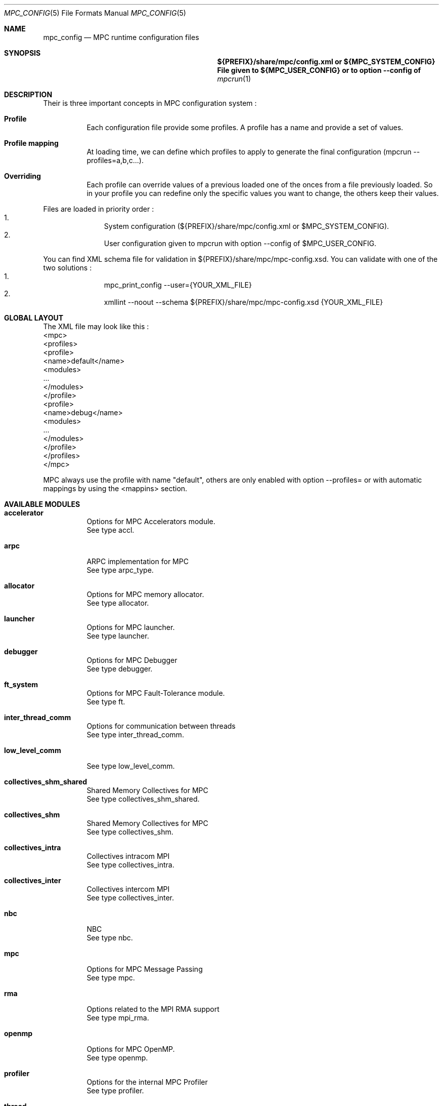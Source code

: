 
.\" ############################# MPC License ##############################
.\" # Wed Nov 19 15:19:19 CET 2008                                         #
.\" # Copyright or (C) or Copr. Commissariat a l'Energie Atomique          #
.\" #                                                                      #
.\" # IDDN.FR.001.230040.000.S.P.2007.000.10000                            #
.\" # This file is part of the MPC Runtime.                                #
.\" #                                                                      #
.\" # This software is governed by the CeCILL-C license under French law   #
.\" # and abiding by the rules of distribution of free software.  You can  #
.\" # use, modify and/ or redistribute the software under the terms of     #
.\" # the CeCILL-C license as circulated by CEA, CNRS and INRIA at the     #
.\" # following URL http://www.cecill.info.                                #
.\" #                                                                      #
.\" # The fact that you are presently reading this means that you have     #
.\" # had knowledge of the CeCILL-C license and that you accept its        #
.\" # terms.                                                               #
.\" #                                                                      #
.\" # Authors:                                                             #
.\" #   - VALAT Sebastien sebastien.valat@cea.fr                           #
.\" #   - AUTOMATIC GENERATION                                             #
.\" #                                                                      #
.\" ########################################################################

.Dd $Mdocdate: June 6 2012 $
.Dt MPC_CONFIG 5
.Os
.Sh NAME
.Nm mpc_config
.Nd MPC runtime configuration files
.Sh SYNOPSIS
.Nm ${PREFIX}/share/mpc/config.xml or ${MPC_SYSTEM_CONFIG}
.Nm File given to ${MPC_USER_CONFIG} or to option --config of
.Xr mpcrun 1
.Sh DESCRIPTION
Their is three important concepts in MPC configuration system :
.Bl -tag -width Ds
.It Cm Profile
Each configuration file provide some profiles. A profile has a name and provide a set of values.
.It Cm Profile mapping
At loading time, we can define which profiles to apply to generate the final configuration (mpcrun --profiles=a,b,c...).
.It Cm Overriding
Each profile can override values of a previous loaded one of the onces from a file previously loaded. So in your profile you can redefine only the specific values you want to change, the others keep their values.
.El
.Pp
Files are loaded in priority order :
.Bl -enum -offset indent -compact
.It
System configuration (${PREFIX}/share/mpc/config.xml or $MPC_SYSTEM_CONFIG).
.It
User configuration given to mpcrun with option --config of $MPC_USER_CONFIG.
.El
.Pp
You can find XML schema file for validation in ${PREFIX}/share/mpc/mpc-config.xsd. You can validate with one of the two solutions :
.Bl -enum -offset indent -compact
.It
mpc_print_config --user={YOUR_XML_FILE}
.It
xmllint --noout --schema ${PREFIX}/share/mpc/mpc-config.xsd {YOUR_XML_FILE}
.El
.Pp
.Sh GLOBAL LAYOUT
The XML file may look like this :
.PP
.br
	<mpc>
.br
		<profiles>
.br
			<profile>
.br
				<name>default</name>
.br
				<modules>
.br
					...
.br
				</modules>
.br
			</profile>
.br
			<profile>
.br
				<name>debug</name>
.br
				<modules>
.br
					...
.br
				</modules>
.br
			</profile>
.br
		</profiles>
.br
	</mpc>
.Pp
MPC always use the profile with name "default", others are only enabled with option --profiles= or with automatic mappings by using the <mappins> section.
.Sh AVAILABLE MODULES
.Pp The <modules> node can contain the following fields :
.Bl -tag -width Ds
.It Cm accelerator
Options for MPC Accelerators module.
.br
See type accl.
.It Cm arpc
ARPC implementation for MPC
.br
See type arpc_type.
.It Cm allocator
Options for MPC memory allocator.
.br
See type allocator.
.It Cm launcher
Options for MPC launcher.
.br
See type launcher.
.It Cm debugger
Options for MPC Debugger
.br
See type debugger.
.It Cm ft_system
Options for MPC Fault-Tolerance module.
.br
See type ft.
.It Cm inter_thread_comm
Options for communication between threads
.br
See type inter_thread_comm.
.It Cm low_level_comm

.br
See type low_level_comm.
.It Cm collectives_shm_shared
Shared Memory Collectives for MPC
.br
See type collectives_shm_shared.
.It Cm collectives_shm
Shared Memory Collectives for MPC
.br
See type collectives_shm.
.It Cm collectives_intra
Collectives intracom MPI
.br
See type collectives_intra.
.It Cm collectives_inter
Collectives intercom MPI
.br
See type collectives_inter.
.It Cm nbc
NBC
.br
See type nbc.
.It Cm mpc
Options for MPC Message Passing
.br
See type mpc.
.It Cm rma
Options related to the MPI RMA support
.br
See type mpi_rma.
.It Cm openmp
Options for MPC OpenMP.
.br
See type openmp.
.It Cm profiler
Options for the internal MPC Profiler
.br
See type profiler.
.It Cm thread
Options for MPC threads.
.br
See type thread.
.It Cm scheduler
Scheduler priority parameters
.br
See type scheduler.
.El
.Sh ENTRIES OF TYPE accl_cuda
CUDA-specific configuration
.Pp
It support parameters :
.Pp
.Bl -tag -width Ds
.It Cm enabled
Type is bool. Default value is false. 
.Pp enabled
Set to true to enable CUDA context-switch
.El
.Sh ENTRIES OF TYPE accl_openacc
OpenACC-specific configuration
.Pp
It support parameters :
.Pp
.Bl -tag -width Ds
.It Cm enabled
Type is bool. Default value is false. 
.Pp enabled
Set to true to enable OpenACC in MPC
.El
.Sh ENTRIES OF TYPE accl_opencl
OpenCL-specific configuration
.Pp
It support parameters :
.Pp
.Bl -tag -width Ds
.It Cm enabled
Type is bool. Default value is false. 
.Pp enabled
Set to true to enable OpenCL in MPC
.El
.Sh ENTRIES OF TYPE accl
Options for MPC Accelerators module.
.Pp
It support parameters :
.Pp
.Bl -tag -width Ds
.It Cm enabled
Type is bool. Default value is false. 
.Pp enabled
Set to true to enable Accelerators support
.It Cm cuda
Type is accl_cuda. 
.Pp cuda
Define CUDA-specific configuration
.It Cm openacc
Type is accl_openacc. 
.Pp openacc
Define OpenACC-specific configuration
.It Cm opencl
Type is accl_opencl. 
.Pp opencl
Define OpenCL-specific configuration
.El
.Sh ENTRIES OF TYPE arpc_type
ARPC implementation for MPC
.Pp
It support parameters :
.Pp
.Bl -tag -width Ds
.It Cm net_layer
Type is enum net_layer_type. Possible values are : ARPC_MPI, ARPC_PTL.

Default value is ARPC_MPI. 
.Pp net_layer
Net Layer for the run
.El
.Sh ENTRIES OF TYPE allocator
Options for MPC memory allocator.
.Pp
It support parameters :
.Pp
.Bl -tag -width Ds
.It Cm numa_migration
Type is bool. Default value is false. 
.Pp numa_migration
Enable or disable NUMA migration of allocator pages on thread migration.
.It Cm realloc_factor
Type is int. Default value is 2. 
.Pp realloc_factor
If the new segment is less than N time smaller than factor, realloc will allocate a new segment, otherwise it will keep the same one. Use 1 to force realloc every time (may be slower but consume less memory).
.It Cm realloc_threashold
Type is size. Default value is 50MB. 
.Pp realloc_threashold
If the new segment is smaller of N bytes than threashold, realloc will allocate a new segment, otherwise it will keep the same one. Use 0 to force realloc every time (may be slower but consume less memory).
.It Cm numa
Type is bool. Default value is true. 
.Pp numa
Permit to enable of disable NUMA support in MPC Allocator.
.It Cm strict
Type is bool. Default value is false. 
.Pp strict
If true, enable usage of abort() on free error, otherwise try to continue by skipping.
.It Cm keep_mem
Type is size. Default value is 500MB. 
.Pp keep_mem
Maximum amount of memory to keep in memory sources (one per NUMA node). Use 0 to disable cache, huge value to keep all.
.It Cm keep_max
Type is size. Default value is 8MB. 
.Pp keep_max
Maximum size of macro blocs to keep in memory source for reuse. Use 0 to disable cache, huge value to keep all.
.El
.Sh ENTRIES OF TYPE launcher
Options for MPC launcher.
.Pp
It support parameters :
.Pp
.Bl -tag -width Ds
.It Cm verbosity
Type is int. Default value is 0. 
.Pp verbosity
Default verbosity level from 0 to 3. Can be override by -vv on mpcrun.
.It Cm banner
Type is bool. Default value is true. 
.Pp banner
Display the MPC banner at launch time to print some informations about the topology. Can be override by MPC_DISABLE_BANNER.
.It Cm autokill
Type is int. Default value is 0. 
.Pp autokill
Automatically kill the MPC processes after a given timeout. Use 0 to disable. Can be override by MPC_AUTO_KILL_TIMEOUT.
.It Cm user_launchers
Type is string. Default value is default. 
.Pp user_launchers
Permit to extend the launchers available via 'mpcrun -l=...' by providing scripts (named mpcrun_XXXX) in a user directory. Can be override by MPC_USER_LAUNCHERS.
.It Cm keep_rand_addr
Type is bool. Default value is true. 
.Pp keep_rand_addr
Activate randomization of base addresses
.It Cm disable_rand_addr
Type is bool. Default value is false. 
.Pp disable_rand_addr
Deactivate randomization of base addresses
.It Cm disable_mpc
Type is bool. Default value is false. 
.Pp disable_mpc
Do not use mpc for execution (deprecated?)
.It Cm thread_init
Type is function pointer. Default value is sctk_use_ethread_mxn. 
.Pp thread_init
Initialize multithreading mode
.It Cm nb_task
Type is int. Default value is 1. 
.Pp nb_task
Define the number of MPI tasks
.It Cm nb_process
Type is int. Default value is 1. 
.Pp nb_process
Define the number of MPC processes
.It Cm nb_processor
Type is int. Default value is 0. 
.Pp nb_processor
Define the number of virtual processors
.It Cm nb_node
Type is int. Default value is 1. 
.Pp nb_node
Define the number of compute nodes
.It Cm launcher
Type is string. Default value is none. 
.Pp launcher
Define which launcher to use
.It Cm max_try
Type is int. Default value is 10. 
.Pp max_try
Define the max number of tries to access the topology file before failing
.It Cm vers_details
Type is bool. Default value is false. 
.Pp vers_details
Print the MPC version number
.It Cm profiling
Type is string. Default value is stdout. 
.Pp profiling
Select the type of outputs for the profiling
.It Cm enable_smt
Type is bool. Default value is false. 
.Pp enable_smt
Enable usage of hyperthreaded cores if available on current architecture.
.It Cm share_node
Type is bool. Default value is false. 
.Pp share_node
Enable the restriction on CPU number to share node
.It Cm restart
Type is bool. Default value is false. 
.Pp restart
Restart MPC from a previous checkpoint
.It Cm checkpoint
Type is bool. Default value is false. 
.Pp checkpoint
Enable MPC checkpointing
.It Cm migration
Type is bool. Default value is false. 
.Pp migration
Enable migration
.It Cm report
Type is bool. Default value is false. 
.Pp report
Enable reporting.
.El
.Sh ENTRIES OF TYPE debugger
Options for MPC Debugger
.Pp
It support parameters :
.Pp
.Bl -tag -width Ds
.It Cm colors
Type is bool. Default value is true. 
.Pp colors
Print colored text in terminal
.It Cm max_filename_size
Type is int. Default value is 1024. 
.Pp max_filename_size

.It Cm mpc_bt_sig
Type is int. Default value is 1. 
.Pp mpc_bt_sig
Should MPC capture common signals also connected to the MPC_BT_SIG environment variable which supersedes the config
.El
.Sh ENTRIES OF TYPE ft
Options for MPC Fault-Tolerance module.
.Pp
It support parameters :
.Pp
.Bl -tag -width Ds
.It Cm enabled
Type is bool. Default value is false. 
.Pp enabled
Set to true to enable Fault-Tolerance support
.El
.Sh ENTRIES OF TYPE net_driver_topological
Declare a topological driver.
.Pp
It support parameters :
.Pp
.Bl -tag -width Ds
.It Cm dummy
Type is int. 
.Pp dummy
A test Param
.El
.Sh ENTRIES OF TYPE net_driver_infiniband
Declare a fake driver to test the configuration system.
.Pp
It support parameters :
.Pp
.Bl -tag -width Ds
.It Cm pkey
Type is string. Default value is undefined. 
.Pp pkey
Define the pkey value
.It Cm adm_port
Type is int. Default value is 1. 
.Pp adm_port
Defines the port number to use.
.It Cm verbose_level
Type is int. Default value is 0. 
.Pp verbose_level
Defines the verbose level of the Infiniband interface .
.It Cm eager_limit
Type is size. Default value is 12KB. 
.Pp eager_limit
Size of the eager buffers (short messages).
.It Cm buffered_limit
Type is size. Default value is 26KB. 
.Pp buffered_limit
Max size for using the Buffered protocol (message split into several Eager messages).
.It Cm qp_tx_depth
Type is int. Default value is 15000. 
.Pp qp_tx_depth
Number of entries to allocate in the QP for sending messages. If too low, may cause an QP overrun
.It Cm qp_rx_depth
Type is int. Default value is 0. 
.Pp qp_rx_depth
Number of entries to allocate in the QP for receiving messages. Must be 0 if using SRQ
.It Cm cq_depth
Type is int. Default value is 40000. 
.Pp cq_depth
Number of entries to allocate in the CQ. If too low, may cause a CQ overrun
.It Cm rdma_depth
Type is int. Default value is 16. 
.Pp rdma_depth
Number of RDMA resources on QP (covers both max_dest_rd_atomic and max_rd_atomic)
.It Cm max_sg_sq
Type is int. Default value is 4. 
.Pp max_sg_sq
Max pending RDMA operations for send
.It Cm max_sg_rq
Type is int. Default value is 4. 
.Pp max_sg_rq
Max pending RDMA operations for recv
.It Cm max_inline
Type is size. Default value is 128B. 
.Pp max_inline
Max size for inlining messages
.It Cm rdma_resizing
Type is int. Default value is 0. 
.Pp rdma_resizing
Defines if RDMA connections may be resized.
.It Cm max_rdma_connections
Type is int. Default value is 0. 
.Pp max_rdma_connections
Number of RDMA buffers allocated for each neighbor
.It Cm max_rdma_resizing
Type is int. Default value is 0. 
.Pp max_rdma_resizing
Max number of RDMA buffers resizing allowed
.It Cm init_ibufs
Type is int. Default value is 1000. 
.Pp init_ibufs
Max number of Eager buffers to allocate during the initialization step
.It Cm init_recv_ibufs
Type is int. Default value is 200. 
.Pp init_recv_ibufs
Defines the number of receive buffers initially allocated. The number is on-the-fly expanded when needed (see init_recv_ibufs_chunk)
.It Cm max_srq_ibufs_posted
Type is int. Default value is 1500. 
.Pp max_srq_ibufs_posted
Max number of Eager buffers which can be posted to the SRQ. This number cannot be higher than the number fixed by the HW
.It Cm max_srq_ibufs
Type is int. Default value is 1000. 
.Pp max_srq_ibufs
Max number of Eager buffers which can be used by the SRQ. This number is not fixed by the HW
.It Cm srq_credit_limit
Type is int. Default value is 500. 
.Pp srq_credit_limit
Min number of free recv Eager buffers before posting a new buffer.
.It Cm srq_credit_thread_limit
Type is int. Default value is 100. 
.Pp srq_credit_thread_limit
Min number of free recv Eager buffers before the activation of the asynchronous thread. If this thread is activated too many times, the performance may be decreased.
.It Cm size_ibufs_chunk
Type is int. Default value is 100. 
.Pp size_ibufs_chunk
Number of new buffers allocated when no more buffers are available.
.It Cm init_mr
Type is int. Default value is 400. 
.Pp init_mr
Number of MMU entries allocated during the MPC initlization.
.It Cm steal
Type is int. Default value is 2. 
.Pp steal
Defines if the steal in MPI is allowed 
.It Cm quiet_crash
Type is int. Default value is 0. 
.Pp quiet_crash
Defines if the Infiniband interface must crash quietly.
.It Cm async_thread
Type is int. Default value is 0. 
.Pp async_thread
Defines if the asynchronous may be started at the MPC initialization.
.It Cm wc_in_number
Type is int. Default value is 0. 
.Pp wc_in_number
Defines the number of entries for the CQ dedicated to received messages.
.It Cm wc_out_number
Type is int. Default value is 0. 
.Pp wc_out_number
Defines the number of entries for the CQ dedicated to sent messages.
.It Cm low_memory
Type is bool. Default value is false. 
.Pp low_memory
Defines if the low memory mode should be activated
.It Cm rdvz_protocol
Type is enum ibv_rdvz_protocol. Possible values are : IBV_RDVZ_WRITE_PROTOCOL, IBV_RDVZ_READ_PROTOCOL.

Default value is IBV_RDVZ_WRITE_PROTOCOL. 
.Pp rdvz_protocol
Defines the Rendezvous protocol to use (IBV_RDVZ_WRITE_PROTOCOL or IBV_RDVZ_READ_PROTOCOL)
.It Cm rdma_min_size
Type is size. Default value is 1KB. 
.Pp rdma_min_size
Defines the minimum size for the Eager RDMA buffers
.It Cm rdma_max_size
Type is size. Default value is 4KB. 
.Pp rdma_max_size
Defines the maximun size for the Eager RDMA buffers
.It Cm rdma_min_nb
Type is int. Default value is 8. 
.Pp rdma_min_nb
Defines the minimum number of Eager RDMA buffers
.It Cm rdma_max_nb
Type is int. Default value is 32. 
.Pp rdma_max_nb
Defines the maximum number of Eager RDMA buffers
.It Cm rdma_resizing_min_size
Type is size. Default value is 1KB. 
.Pp rdma_resizing_min_size
Defines the minimum size for the Eager RDMA buffers (resizing)
.It Cm rdma_resizing_max_size
Type is size. Default value is 4KB. 
.Pp rdma_resizing_max_size
Defines the maximum size for the Eager RDMA buffers (resizing)
.It Cm rdma_resizing_min_nb
Type is int. Default value is 8. 
.Pp rdma_resizing_min_nb
Defines the minimum number of Eager RDMA buffers (resizing)
.It Cm rdma_resizing_max_nb
Type is int. Default value is 32. 
.Pp rdma_resizing_max_nb
Defines the maximum number of Eager RDMA buffers (resizing)
.It Cm size_recv_ibufs_chunk
Type is int. Default value is 400. 
.Pp size_recv_ibufs_chunk
Defines the number of receive buffers allocated on the fly.
.El
.Sh ENTRIES OF TYPE ib_global
Global Parameters for IB common structs.
.Pp
It support parameters :
.Pp
.Bl -tag -width Ds
.It Cm mmu_cache_enabled
Type is int. Default value is 1. 
.Pp mmu_cache_enabled
Defines if the MMU cache is enabled.
.It Cm mmu_cache_entry_count
Type is int. Default value is 1000. 
.Pp mmu_cache_entry_count
Number of entries to keep in the cache.
.It Cm mmu_cache_maximum_size
Type is size. Default value is 4GB. 
.Pp mmu_cache_maximum_size
Total size of entries to keep in the cache.
.It Cm mmu_cache_maximum_pin_size
Type is size. Default value is 1GB. 
.Pp mmu_cache_maximum_pin_size
Maximum size of an pinned entry.
.El
.Sh ENTRIES OF TYPE offload_ops_t

.Pp
It support parameters :
.Pp
.Bl -tag -width Ds
.It Cm ondemand
Type is bool. Default value is false. 
.Pp ondemand
Enable on-demand optimization through ID hardware propagation
.It Cm collectives
Type is bool. Default value is false. 
.Pp collectives
Enable collective optimization for Portals
.El
.Sh ENTRIES OF TYPE net_driver_portals
Portals-based driver
.Pp
It support parameters :
.Pp
.Bl -tag -width Ds
.It Cm eager_limit
Type is size. Default value is 8 KB. 
.Pp eager_limit
Max size of messages allowed to use the eager protocol.
.It Cm min_comms
Type is int. Default value is 1. 
.Pp min_comms
Min number of communicators (help to avoid dynamic PT entry allocation)
.It Cm block_cut
Type is size. Default value is 2 GB. 
.Pp block_cut
Above this value, RDV messages will be split in multiple GET requests
.It Cm offloading
Type is offload_ops_t. 
.Pp offloading
List of available optimizations taking advantage of triggered Ops
.El
.Sh ENTRIES OF TYPE net_driver_tcp
TCP-based driver
.Pp
It support parameters :
.Pp
.Bl -tag -width Ds
.It Cm tcpoib
Type is int. Default value is 1. 
.Pp tcpoib
Enable TCP over Infiniband (if elligible).
.El
.Sh ENTRIES OF TYPE net_driver_tcp_rdma
TCP-Based RDMA implementation
.Pp
It support parameters :
.Pp
.Bl -tag -width Ds
.It Cm tcpoib
Type is int. Default value is 1. 
.Pp tcpoib
Enable TCP over Infiniband (if elligible).
.El
.Sh ENTRIES OF TYPE net_driver_shm
Inter-Process shared memory communication implementation
.Pp
It support parameters :
.Pp
.Bl -tag -width Ds
.It Cm buffered_priority
Type is int. Default value is 0. 
.Pp buffered_priority
Defines priority for the SHM buffered message
.It Cm buffered_min_size
Type is int. Default value is 0. 
.Pp buffered_min_size
Defines the min size for the SHM buffered message
.It Cm buffered_max_size
Type is int. Default value is 4096. 
.Pp buffered_max_size
Defines the min size for the SHM buffered message
.It Cm buffered_zerocopy
Type is bool. Default value is false. 
.Pp buffered_zerocopy
Defines if mode zerocopy should be actived for SHM buffered message
.It Cm cma_enable
Type is bool. Default value is true. 
.Pp cma_enable

.It Cm cma_priority
Type is int. Default value is 1. 
.Pp cma_priority
Defines priority for the SHM CMA message
.It Cm cma_min_size
Type is int. Default value is 4096. 
.Pp cma_min_size
Defines the min size for the SHM CMA message
.It Cm cma_max_size
Type is int. Default value is 0. 
.Pp cma_max_size
Defines the min size for the SHM CMA message
.It Cm cma_zerocopy
Type is bool. Default value is false. 
.Pp cma_zerocopy
Defines if mode zerocopy should be actived for SHM CMA message
.It Cm frag_priority
Type is int. Default value is 2. 
.Pp frag_priority
Defines priority for the SHM fragmented message
.It Cm frag_min_size
Type is int. Default value is 4096. 
.Pp frag_min_size
Defines the min size for the SHM fragmented message
.It Cm frag_max_size
Type is int. Default value is 0. 
.Pp frag_max_size
Defines the min size for the SHM fragmented message
.It Cm frag_zerocopy
Type is bool. Default value is false. 
.Pp frag_zerocopy
Defines if mode zerocopy should be actived for SHM fragmented message
.It Cm shmem_size
Type is int. Default value is 1024. 
.Pp shmem_size
Size of shared memory region.
.It Cm cells_num
Type is int. Default value is 2048. 
.Pp cells_num
Size of shared memory region.
.El
.Sh OPTIONS OF NODE net_driver
Define a specific configuration for a network driver to apply in rails.
.Pp
It can contain a node of type :
.Pp
.Bl -tag -width Ds
.It Cm infiniband
 of type net_driver_infiniband. 
.It Cm portals
 of type net_driver_portals. 
.It Cm tcp
 of type net_driver_tcp. 
.It Cm tcprdma
 of type net_driver_tcp_rdma. 
.It Cm shm
 of type net_driver_shm. 
.It Cm topological
 of type net_driver_topological. 
.El
.Sh ENTRIES OF TYPE net_driver_config
Contain a list of driver configuration reused by rail definitions.
.Pp
It support parameters :
.Pp
.Bl -tag -width Ds
.It Cm name
Type is string. 
.Pp name
Name of the driver configuration to be referenced in rail definitions.
.It Cm driver
Type is net_driver. 
.Pp driver
Define the related driver to use and its configuration.
.El
.Sh ENTRIES OF TYPE gate_boolean
This gate applies given thruth value to messages.
.Pp
It support parameters :
.Pp
.Bl -tag -width Ds
.It Cm value
Type is int. Default value is 1. 
.Pp value
whereas to accept input messages or not
.It Cm gatefunc
Type is function pointer. Default value is sctk_rail_gate_boolean. 
.Pp gatefunc
Function to be called for this gate
.El
.Sh ENTRIES OF TYPE gate_probabilistic
This gate uses a given rail with a parametrized probability.
.Pp
It support parameters :
.Pp
.Bl -tag -width Ds
.It Cm probability
Type is int. Default value is 50. 
.Pp probability
Probability to choose this rail in percents (ralatively to this single rail, integer)
.It Cm gatefunc
Type is function pointer. Default value is sctk_rail_gate_probabilistic. 
.Pp gatefunc
Function to be called for this gate
.El
.Sh ENTRIES OF TYPE gate_min_size
This gate uses a given rail if size is at least a given value.
.Pp
It support parameters :
.Pp
.Bl -tag -width Ds
.It Cm value
Type is size. 
.Pp value
Minimum size to choose this rail (with units)
.It Cm gatefunc
Type is function pointer. Default value is sctk_rail_gate_minsize. 
.Pp gatefunc
Function to be called for this gate
.El
.Sh ENTRIES OF TYPE gate_max_size
This gate uses a given rail if size is at most a given value.
.Pp
It support parameters :
.Pp
.Bl -tag -width Ds
.It Cm value
Type is size. 
.Pp value
Maximum size to choose this rail (with units)
.It Cm gatefunc
Type is function pointer. Default value is sctk_rail_gate_maxsize. 
.Pp gatefunc
Function to be called for this gate
.El
.Sh ENTRIES OF TYPE gate_message_type
This gate can be used define which type of message can use a given rail.
.Pp
It support parameters :
.Pp
.Bl -tag -width Ds
.It Cm process
Type is int. Default value is 1. 
.Pp process
Process Specific Messages can use this rail
.It Cm task
Type is int. Default value is 1. 
.Pp task
Task specific messages can use this rail
.It Cm emulated_rma
Type is int. Default value is 1. 
.Pp emulated_rma
Task specific messages can use this rail
.It Cm common
Type is int. Default value is 1. 
.Pp common
Common messages (MPI) can use this rail
.It Cm gatefunc
Type is function pointer. Default value is sctk_rail_gate_msgtype. 
.Pp gatefunc
Function to be called for this gate
.El
.Sh ENTRIES OF TYPE gate_user
This gate uses a given rail with a user defined function.
.Pp
It support parameters :
.Pp
.Bl -tag -width Ds
.It Cm gatefunc
Type is function pointer. Default value is sctk_rail_gate_true. 
.Pp gatefunc
Function to be called for this gate
.El
.Sh OPTIONS OF NODE net_gate
Defines gates and their configuration.
.Pp
It can contain a node of type :
.Pp
.Bl -tag -width Ds
.It Cm boolean
 of type gate_boolean. 
.It Cm probabilistic
 of type gate_probabilistic. 
.It Cm minsize
 of type gate_min_size. 
.It Cm maxsize
 of type gate_max_size. 
.It Cm msgtype
 of type gate_message_type. 
.It Cm user
 of type gate_probabilistic. 
.El
.Sh ENTRIES OF TYPE topological_polling
Defines a topological polling configuration.
.Pp
It support parameters :
.Pp
.Bl -tag -width Ds
.It Cm range
Type is enum rail_topological_polling_level. Possible values are : RAIL_POLL_NONE, RAIL_POLL_PU, RAIL_POLL_CORE, RAIL_POLL_SOCKET, RAIL_POLL_NUMA, RAIL_POLL_MACHINE.

Default value is RAIL_POLL_MACHINE. 
.Pp range
Define the subset of cores involved in the polling.
.It Cm trigger
Type is enum rail_topological_polling_level. Possible values are : RAIL_POLL_NONE, RAIL_POLL_PU, RAIL_POLL_CORE, RAIL_POLL_SOCKET, RAIL_POLL_NUMA, RAIL_POLL_MACHINE.

Default value is RAIL_POLL_SOCKET. 
.Pp trigger
Define the subset of cores involved in the polling.
.El
.Sh ENTRIES OF TYPE net_rail
Define a rail which is a name, a device associate to a driver and a routing topology.
.Pp
It support parameters :
.Pp
.Bl -tag -width Ds
.It Cm name
Type is string. 
.Pp name
Define the name of current rail.
.It Cm priority
Type is int. Default value is 1. 
.Pp priority
Number which defines the order in which routes are tested (higher first).
.It Cm device
Type is string. Default value is default. 
.Pp device
Define the name of the device to use in this rail.
.It Cm idle_polling
Type is topological_polling. 
.Pp idle_polling
Define how the idle polling is done.
.It Cm any_source_polling
Type is topological_polling. 
.Pp any_source_polling
Define how the any-source polling is done.
.It Cm topology
Type is string. Default value is ring. 
.Pp topology
Define the network topology to apply on this rail.
.It Cm ondemand
Type is int. Default value is 1. 
.Pp ondemand
Define if on-demand connections are allowed on this rail.
.It Cm rdma
Type is int. Default value is 0. 
.Pp rdma
Defines if the rail has RDMA enabled.
.It Cm config
Type is string. Default value is topological. 
.Pp config
Define the driver config to use for this rail.
.It Cm gates
Type is array of . 
.Pp gates
List of gates to be applied in this config.
.It Cm subrails
Type is array of . 
.Pp subrails
Used for topological rail selection
.El
.Sh ENTRIES OF TYPE net_cli_option
Define a specific configuration for a network provided by '-net'.
.Pp
It support parameters :
.Pp
.Bl -tag -width Ds
.It Cm name
Type is string. 
.Pp name
Define the name of the option.
.It Cm rails
Type is array of . 
.Pp rails
Define the driver config to use for this rail.
.El
.Sh ENTRIES OF TYPE networks
Base structure to contain the network configuration
.Pp
It support parameters :
.Pp
.Bl -tag -width Ds
.It Cm configs
Type is array of . 
.Pp configs
Define the configuration driver list to reuse in rail definitions.
.It Cm rails
Type is array of . 
.Pp rails
List of rails to declare in MPC.
.It Cm cli_options
Type is array of . 
.Pp cli_options
List of networks available through the '-net' argument of mpcrun.
.El
.Sh ENTRIES OF TYPE inter_thread_comm
Options for communication between threads
.Pp
It support parameters :
.Pp
.Bl -tag -width Ds
.It Cm barrier_arity
Type is int. Default value is 8. 
.Pp barrier_arity

.It Cm broadcast_arity_max
Type is int. Default value is 32. 
.Pp broadcast_arity_max

.It Cm broadcast_max_size
Type is int. Default value is 1024. 
.Pp broadcast_max_size

.It Cm broadcast_check_threshold
Type is int. Default value is 512. 
.Pp broadcast_check_threshold

.It Cm allreduce_arity_max
Type is int. Default value is 8. 
.Pp allreduce_arity_max

.It Cm allreduce_max_size
Type is int. Default value is 4096. 
.Pp allreduce_max_size

.It Cm allreduce_check_threshold
Type is int. Default value is 8192. 
.Pp allreduce_check_threshold

.It Cm ALLREDUCE_MAX_SLOT
Type is int. Default value is 65536. 
.Pp ALLREDUCE_MAX_SLOT
Slot size for allreduce
.It Cm collectives_init_hook
Type is function pointer. Default value is sctk_collectives_init_opt_noalloc_split_messages. 
.Pp collectives_init_hook

.El
.Sh ENTRIES OF TYPE low_level_comm

.Pp
It support parameters :
.Pp
.Bl -tag -width Ds
.It Cm checksum
Type is bool. Default value is true. 
.Pp checksum

.It Cm send_msg
Type is function pointer. Default value is sctk_network_send_message_default. 
.Pp send_msg

.It Cm network_mode
Type is string. Default value is default. 
.Pp network_mode

.It Cm dyn_reordering
Type is bool. Default value is false. 
.Pp dyn_reordering

.It Cm enable_idle_polling
Type is bool. Default value is false. 
.Pp enable_idle_polling
Enable usage of polling during idle.
.It Cm ib_global
Type is ib_global. 
.Pp ib_global
Global parameters for IB
.El
.Sh ENTRIES OF TYPE collectives_shm_shared
Shared Memory Collectives for MPC
.Pp
It support parameters :
.Pp
.Bl -tag -width Ds
.It Cm barrier_intra_shared_node
Type is function pointer. Default value is __INTERNAL__PMPI_Barrier_intra_shared_node. 
.Pp barrier_intra_shared_node
MPI_Barrier intracom algorithm on shared-node comms
.It Cm bcast_intra_shared_node
Type is function pointer. Default value is __INTERNAL__PMPI_Bcast_intra_shared_node. 
.Pp bcast_intra_shared_node
MPI_Bcast intracom algorithm on shared-node comms
.It Cm alltoall_intra_shared_node
Type is function pointer. Default value is __INTERNAL__PMPI_Alltoall_intra_shared_node. 
.Pp alltoall_intra_shared_node
MPI_Alltoall intracom algorithm on shared-node comms
.It Cm scatter_intra_shared_node
Type is function pointer. Default value is __INTERNAL__PMPI_Scatter_intra_shared_node. 
.Pp scatter_intra_shared_node
MPI_Scatter intracom algorithm on shared-node comms
.El
.Sh ENTRIES OF TYPE collectives_shm
Shared Memory Collectives for MPC
.Pp
It support parameters :
.Pp
.Bl -tag -width Ds
.It Cm barrier_intra_shm
Type is function pointer. Default value is __INTERNAL__PMPI_Barrier_intra_shm. 
.Pp barrier_intra_shm
MPI_Barrier intracom algorithm on shared communicators
.It Cm bcast_intra_shm
Type is function pointer. Default value is __INTERNAL__PMPI_Bcast_intra_shm. 
.Pp bcast_intra_shm
Type of MPI_Bcast intracom algorithm on shared communicators
.It Cm alltoallv_intra_shm
Type is function pointer. Default value is __INTERNAL__PMPI_Alltoallv_intra_shm. 
.Pp alltoallv_intra_shm
Alltoallv intracom algorithm
.It Cm gatherv_intra_shm
Type is function pointer. Default value is __INTERNAL__PMPI_Gatherv_intra_shm. 
.Pp gatherv_intra_shm
MPI_Gatherv intracom algorithm for shared communicators
.It Cm scatterv_intra_shm
Type is function pointer. Default value is __INTERNAL__PMPI_Scatterv_intra_shm. 
.Pp scatterv_intra_shm
MPI_Scatterv intracom algorithm on shared communicators
.It Cm reduce_intra_shm
Type is function pointer. Default value is __INTERNAL__PMPI_Reduce_shm. 
.Pp reduce_intra_shm
MPI_Reduce intracom shared-mem algorithm
.It Cm topo_tree_arity
Type is int. Default value is -1. 
.Pp topo_tree_arity
Arrity being used to build topological communicators  '-1' means auto-compute to match processes and NUMA
.It Cm topo_tree_dump
Type is bool. Default value is false. 
.Pp topo_tree_dump
Dump topological comm tree in DOT (fname topoN.cdat) with N the communicator size
.It Cm coll_force_nocommute
Type is bool. Default value is false. 
.Pp coll_force_nocommute
Force the use of deterministic algorithms
.It Cm reduce_pipelined_blocks
Type is int. Default value is 16. 
.Pp reduce_pipelined_blocks
Number of blocks for pipelined Reduce
.It Cm reduce_pipelined_tresh
Type is size. Default value is 1KB. 
.Pp reduce_pipelined_tresh
Size required to rely on pipelined reduce
.It Cm reduce_interleave
Type is int. Default value is 8. 
.Pp reduce_interleave
Number of reduce slots to allocate (required to be power of 2)
.It Cm bcast_interleave
Type is int. Default value is 8. 
.Pp bcast_interleave
Number of bcast slots to allocate (required to be power of 2)
.El
.Sh ENTRIES OF TYPE collectives_intra
Collectives intracom MPI
.Pp
It support parameters :
.Pp
.Bl -tag -width Ds
.It Cm barrier_intra
Type is function pointer. Default value is __INTERNAL__PMPI_Barrier_intra. 
.Pp barrier_intra
MPI_Barrier intracom algorithm
.It Cm barrier_intra_for_trsh
Type is int. Default value is 33. 
.Pp barrier_intra_for_trsh
Maximum number of process for using a trivial for for the Barrier
.It Cm bcast_intra
Type is function pointer. Default value is __INTERNAL__PMPI_Bcast_intra. 
.Pp bcast_intra
Type of MPI_Bcast intracom algorithm
.It Cm bcast_intra_for_trsh
Type is int. Default value is 33. 
.Pp bcast_intra_for_trsh
Maximum number of process for using a trivial for for the Bcast
.It Cm bcast_intra_for_count_trsh
Type is int. Default value is 1024. 
.Pp bcast_intra_for_count_trsh
Maximum number of elems for using a trivial for for the Bcast
.It Cm allgather_intra
Type is function pointer. Default value is __INTERNAL__PMPI_Allgather_intra. 
.Pp allgather_intra
MPI_Allgather intracom algorithm
.It Cm allgatherv_intra
Type is function pointer. Default value is __INTERNAL__PMPI_Allgatherv_intra. 
.Pp allgatherv_intra
MPI_Allgatherv intracom algorithm
.It Cm alltoall_intra
Type is function pointer. Default value is __INTERNAL__PMPI_Alltoall_intra. 
.Pp alltoall_intra
MPI_Alltoall intracom algorithm
.It Cm alltoallv_intra
Type is function pointer. Default value is __INTERNAL__PMPI_Alltoallv_intra. 
.Pp alltoallv_intra
Alltoallv intracom algorithm
.It Cm alltoallw_intra
Type is function pointer. Default value is __INTERNAL__PMPI_Alltoallw_intra. 
.Pp alltoallw_intra
MPI_Alltoallw intracom algorithm
.It Cm gather_intra
Type is function pointer. Default value is __INTERNAL__PMPI_Gather_intra. 
.Pp gather_intra
MPI_Gather intracom algorithm
.It Cm gatherv_intra
Type is function pointer. Default value is __INTERNAL__PMPI_Gatherv_intra. 
.Pp gatherv_intra
MPI_Gatherv intracom algorithm
.It Cm scatter_intra
Type is function pointer. Default value is __INTERNAL__PMPI_Scatter_intra. 
.Pp scatter_intra
MPI_Scatter intracom algorithm
.It Cm scatterv_intra
Type is function pointer. Default value is __INTERNAL__PMPI_Scatterv_intra. 
.Pp scatterv_intra
MPI_Scatterv intracom algorithm
.It Cm scan_intra
Type is function pointer. Default value is __INTERNAL__PMPI_Scan_intra. 
.Pp scan_intra
MPI_Scan intracom algorithm
.It Cm exscan_intra
Type is function pointer. Default value is __INTERNAL__PMPI_Exscan_intra. 
.Pp exscan_intra
MPI_Exscan intracom algorithm
.It Cm reduce_intra
Type is function pointer. Default value is __INTERNAL__PMPI_Reduce_intra. 
.Pp reduce_intra
MPI_Reduce intracom algorithm
.It Cm reduce_intra_for_trsh
Type is int. Default value is 33. 
.Pp reduce_intra_for_trsh
Maximum number of process for using a trivial for for the Reduce
.It Cm reduce_intra_for_count_trsh
Type is int. Default value is 1024. 
.Pp reduce_intra_for_count_trsh
Maximum number of elements for using a trivial for for the Reduce
.It Cm allreduce_intra
Type is function pointer. Default value is __INTERNAL__PMPI_Allreduce_intra. 
.Pp allreduce_intra
MPI_Allreduce intracom algorithm
.It Cm reduce_scatter_intra
Type is function pointer. Default value is __INTERNAL__PMPI_Reduce_scatter_intra. 
.Pp reduce_scatter_intra
MPI_Reduce_scatter intracom algorithm
.It Cm reduce_scatter_block_intra
Type is function pointer. Default value is __INTERNAL__PMPI_Reduce_scatter_block_intra. 
.Pp reduce_scatter_block_intra
MPI_Reduce_scatter_block intracom algorithm
.El
.Sh ENTRIES OF TYPE collectives_inter
Collectives intercom MPI
.Pp
It support parameters :
.Pp
.Bl -tag -width Ds
.It Cm barrier_inter
Type is function pointer. Default value is __INTERNAL__PMPI_Barrier_inter. 
.Pp barrier_inter
MPI_Barrier intercom algorithm
.It Cm bcast_inter
Type is function pointer. Default value is __INTERNAL__PMPI_Bcast_inter. 
.Pp bcast_inter
MPI_Barrier intercom algorithm
.It Cm allgather_inter
Type is function pointer. Default value is __INTERNAL__PMPI_Allgather_inter. 
.Pp allgather_inter
MPI_Allgather intercom algorithm
.It Cm allgatherv_inter
Type is function pointer. Default value is __INTERNAL__PMPI_Allgatherv_inter. 
.Pp allgatherv_inter
MPI_Allgatherv intercom algorithm
.It Cm alltoall_inter
Type is function pointer. Default value is __INTERNAL__PMPI_Alltoall_inter. 
.Pp alltoall_inter
MPI_Alltoall intercom algorithm
.It Cm alltoallv_inter
Type is function pointer. Default value is __INTERNAL__PMPI_Alltoallv_inter. 
.Pp alltoallv_inter
MPI_Alltoallv intercom algorithm
.It Cm alltoallw_inter
Type is function pointer. Default value is __INTERNAL__PMPI_Alltoallw_inter. 
.Pp alltoallw_inter
MPI_Alltoallw intercom algorithm
.It Cm gather_inter
Type is function pointer. Default value is __INTERNAL__PMPI_Gather_inter. 
.Pp gather_inter
MPI_Gather intercom algorithm
.It Cm gatherv_inter
Type is function pointer. Default value is __INTERNAL__PMPI_Gatherv_inter. 
.Pp gatherv_inter
MPI_Gatherv intercom algorithm
.It Cm scatter_inter
Type is function pointer. Default value is __INTERNAL__PMPI_Scatter_inter. 
.Pp scatter_inter
MPI_Scatter intercom algorithm
.It Cm scatterv_inter
Type is function pointer. Default value is __INTERNAL__PMPI_Scatterv_inter. 
.Pp scatterv_inter
MPI_Scatterv intercom algorithm
.It Cm reduce_inter
Type is function pointer. Default value is __INTERNAL__PMPI_Reduce_inter. 
.Pp reduce_inter
MPI_Reduce intercom algorithm
.It Cm allreduce_inter
Type is function pointer. Default value is __INTERNAL__PMPI_Allreduce_inter. 
.Pp allreduce_inter
MPI_Allreduce intercom algorithm
.It Cm reduce_scatter_inter
Type is function pointer. Default value is __INTERNAL__PMPI_Reduce_scatter_inter. 
.Pp reduce_scatter_inter
MPI_Reduce_scatter intercom algorithm
.It Cm reduce_scatter_block_inter
Type is function pointer. Default value is __INTERNAL__PMPI_Reduce_scatter_block_inter. 
.Pp reduce_scatter_block_inter
MPI_Reduce_scatter_block intercom algorithm
.El
.Sh ENTRIES OF TYPE nbc
NBC
.Pp
It support parameters :
.Pp
.Bl -tag -width Ds
.It Cm use_progress_thread
Type is int. Default value is 0. 
.Pp use_progress_thread
If use progress threads for non blocking collectives
.It Cm progress_thread_binding
Type is function pointer. Default value is sctk_get_progress_thread_binding_bind. 
.Pp progress_thread_binding
Algorithm of progress threads binding : sctk_get_progress_thread_binding_[bind,smart,numa_iter,numa]
.It Cm use_egreq_bcast
Type is int. Default value is 0. 
.Pp use_egreq_bcast
Should bcast rely on Egreq progress
.It Cm use_egreq_scatter
Type is int. Default value is 0. 
.Pp use_egreq_scatter
Should scatter rely on Egreq progress
.It Cm use_egreq_gather
Type is int. Default value is 0. 
.Pp use_egreq_gather
Should gather rely on Egreq progress
.It Cm use_egreq_reduce
Type is int. Default value is 0. 
.Pp use_egreq_reduce
Should reduce rely on Egreq progress
.It Cm use_egreq_barrier
Type is int. Default value is 0. 
.Pp use_egreq_barrier
Should barrier rely on Egreq progress
.El
.Sh ENTRIES OF TYPE mpi_rma
Options related to the MPI RMA support
.Pp
It support parameters :
.Pp
.Bl -tag -width Ds
.It Cm alloc_mem_pool_enable
Type is int. Default value is 1. 
.Pp alloc_mem_pool_enable
Enable the MPI_Alloc_mem shared memory pool
.It Cm alloc_mem_pool_size
Type is size. Default value is 1MB. 
.Pp alloc_mem_pool_size
Size of the MPI_Alloc_mem pool
.It Cm alloc_mem_pool_autodetect
Type is int. Default value is 1. 
.Pp alloc_mem_pool_autodetect
Alloc the MPI_Alloc_mem pool to grow linear for some apps
.It Cm alloc_mem_pool_force_process_linear
Type is int. Default value is 0. 
.Pp alloc_mem_pool_force_process_linear
Force the size to be a quantum per local process
.It Cm alloc_mem_pool_per_process_size
Type is size. Default value is 1MB. 
.Pp alloc_mem_pool_per_process_size
Quantum to allocate to each process when linear forced
.It Cm win_thread_pool_max
Type is int. Default value is 2. 
.Pp win_thread_pool_max
Maximum number of window threads to keep
.El
.Sh ENTRIES OF TYPE mpc
Options for MPC Message Passing
.Pp
It support parameters :
.Pp
.Bl -tag -width Ds
.It Cm log_debug
Type is bool. Default value is false. 
.Pp log_debug
Print debug messages
.It Cm hard_checking
Type is bool. Default value is false. 
.Pp hard_checking

.It Cm buffering
Type is bool. Default value is false. 
.Pp buffering

.El
.Sh ENTRIES OF TYPE openmp
Options for MPC OpenMP.
.Pp
It support parameters :
.Pp
.Bl -tag -width Ds
.It Cm vp
Type is int. Default value is 0. 
.Pp vp
Number of VPs for each OpenMP team
.It Cm schedule
Type is string. Default value is static. 
.Pp schedule
Runtime schedule type and chunck size
.It Cm nb_threads
Type is int. 
.Pp nb_threads
Number of threads to use during execution
.It Cm adjustment
Type is bool. Default value is false. 
.Pp adjustment
Dynamic adjustment of the number of threads
.It Cm proc_bind
Type is bool. Default value is true. 
.Pp proc_bind
Bind threads to processor core
.It Cm nested
Type is bool. Default value is false. 
.Pp nested
Nested parallelism
.It Cm stack_size
Type is int. Default value is 0. 
.Pp stack_size
Stack size for OpenMP threads
.It Cm wait_policy
Type is int. Default value is 0. 
.Pp wait_policy
Behavior of threads while waiting
.It Cm thread_limit
Type is int. Default value is 0. 
.Pp thread_limit
Maximum number of OpenMP threads among all teams
.It Cm max_active_levels
Type is int. Default value is 0. 
.Pp max_active_levels
Maximum depth of nested parallelism
.It Cm tree
Type is string. Default value is . 
.Pp tree
Tree shape for OpenMP construct
.It Cm max_threads
Type is int. Default value is 64. 
.Pp max_threads
Maximum number of threads for each team of a parallel region
.It Cm max_alive_for_dyn
Type is int. Default value is 7. 
.Pp max_alive_for_dyn
Maximum number of shared for loops w/ dynamic schedule alive
.It Cm max_alive_for_guided
Type is int. Default value is 3. 
.Pp max_alive_for_guided
Maximum number of shared for loops w/ guided schedule alive
.It Cm max_alive_sections
Type is int. Default value is 3. 
.Pp max_alive_sections
Maximum number of alive sections construct
.It Cm max_alive_single
Type is int. Default value is 3. 
.Pp max_alive_single
Maximum number of alive single construct
.It Cm warn_nested
Type is bool. Default value is false. 
.Pp warn_nested
Emit warning when entering nested parallelism
.It Cm mode
Type is string. Default value is simple-mixed. 
.Pp mode
MPI/OpenMP hybrid mode (simple-mixed, alternating)
.It Cm affinity
Type is string. Default value is balanced. 
.Pp affinity
Affinity of threads for parallel regions (COMPACT, SCATTER, BALANCED)
.It Cm omp_new_task_depth
Type is int. Default value is 10. 
.Pp omp_new_task_depth
Depth of the new tasks lists in the tree
.It Cm omp_untied_task_depth
Type is int. Default value is 10. 
.Pp omp_untied_task_depth
Depth of the untied tasks lists in the tree
.It Cm omp_task_larceny_mode
Type is enum mpcomp_task_larceny_mode_t. Possible values are : MPCOMP_TASK_LARCENY_MODE_HIERARCHICAL, MPCOMP_TASK_LARCENY_MODE_RANDOM, MPCOMP_TASK_LARCENY_MODE_RANDOM_ORDER, MPCOMP_TASK_LARCENY_MODE_ROUNDROBIN, MPCOMP_TASK_LARCENY_MODE_PRODUCER, MPCOMP_TASK_LARCENY_MODE_PRODUCER_ORDER, MPCOMP_TASK_LARCENY_MODE_HIERARCHICAL_RANDOM, MPCOMP_TASK_LARCENY_MODE_COUNT.

Default value is MPCOMP_TASK_LARCENY_MODE_PRODUCER. 
.Pp omp_task_larceny_mode
Task stealing policy
.It Cm omp_task_nesting_max
Type is int. Default value is 1000000. 
.Pp omp_task_nesting_max
Task max depth in task generation
.It Cm mpcomp_task_max_delayed
Type is int. Default value is 1024. 
.Pp mpcomp_task_max_delayed
 Max tasks in mpcomp list
.It Cm omp_task_steal_last_stolen_list
Type is bool. Default value is false. 
.Pp omp_task_steal_last_stolen_list
Try to steal to same list than last successful stealing
.It Cm omp_task_resteal_to_last_thief
Type is bool. Default value is false. 
.Pp omp_task_resteal_to_last_thief
Try to steal to the last thread that stole a task to current thread
.It Cm omp_task_use_lockfree_queue
Type is bool. Default value is true. 
.Pp omp_task_use_lockfree_queue
Use lockfree_queue or not
.It Cm places
Type is string. Default value is cores. 
.Pp places
OpenMP places
.El
.Sh ENTRIES OF TYPE profiler
Options for the internal MPC Profiler
.Pp
It support parameters :
.Pp
.Bl -tag -width Ds
.It Cm file_prefix
Type is string. Default value is mpc_profile. 
.Pp file_prefix
Prefix of MPC Profiler outputs
.It Cm append_date
Type is bool. Default value is true. 
.Pp append_date
Add a timestamp to profiles file names
.It Cm color_stdout
Type is bool. Default value is true. 
.Pp color_stdout
Profile in color when outputed to stdout
.It Cm level_colors
Type is array of . Default value is {#3A4D85, #82A2FF, #B8BDCB, #5D6782, #838383, #5A5757}.
.Pp level_colors
Color for levels of profiler output
.El
.Sh ENTRIES OF TYPE thread
Options for MPC threads.
.Pp
It support parameters :
.Pp
.Bl -tag -width Ds
.It Cm spin_delay
Type is int. Default value is 10. 
.Pp spin_delay
Max number of accesses to the lock before calling thread_yield
.It Cm interval
Type is int. Default value is 10. 
.Pp interval

.It Cm kthread_stack_size
Type is size. Default value is 10MB. 
.Pp kthread_stack_size
Define the stack size of MPC user threads
.It Cm placement_policy
Type is function pointer. Default value is sctk_get_init_vp_and_nbvp_default. 
.Pp placement_policy
Initialize thread placement policy
.El
.Sh ENTRIES OF TYPE scheduler
Scheduler priority parameters
.Pp
It support parameters :
.Pp
.Bl -tag -width Ds
.It Cm timestamp_threshold
Type is double. Default value is 0.0. 
.Pp timestamp_threshold
Threshold for priority scheduling quantum
.It Cm task_polling_thread_basic_priority
Type is int. Default value is 20. 
.Pp task_polling_thread_basic_priority
Basic priority of polling tasks
.It Cm task_polling_thread_basic_priority_step
Type is int. Default value is 20. 
.Pp task_polling_thread_basic_priority_step
Step of basic priority of polling tasks
.It Cm task_polling_thread_current_priority_step
Type is int. Default value is 20. 
.Pp task_polling_thread_current_priority_step
Step of current priority of polling tasks
.It Cm sched_NBC_Pthread_basic_priority
Type is int. Default value is 20. 
.Pp sched_NBC_Pthread_basic_priority
Basic priority of polling tasks
.It Cm sched_NBC_Pthread_basic_priority_step
Type is int. Default value is 20. 
.Pp sched_NBC_Pthread_basic_priority_step
Step of basic priority of nbc progress threads
.It Cm sched_NBC_Pthread_current_priority_step
Type is int. Default value is 20. 
.Pp sched_NBC_Pthread_current_priority_step
Step of current priority of nbc progress threads
.It Cm mpi_basic_priority
Type is int. Default value is 20. 
.Pp mpi_basic_priority
Basic priority of MPI threads
.It Cm omp_basic_priority
Type is int. Default value is 20. 
.Pp omp_basic_priority
Basic priority of OMP threads
.It Cm posix_basic_priority
Type is int. Default value is 20. 
.Pp posix_basic_priority
Basic priority of POSIX threads
.It Cm progress_basic_priority
Type is int. Default value is 20. 
.Pp progress_basic_priority
Basic priority of POSIX threads
.El
